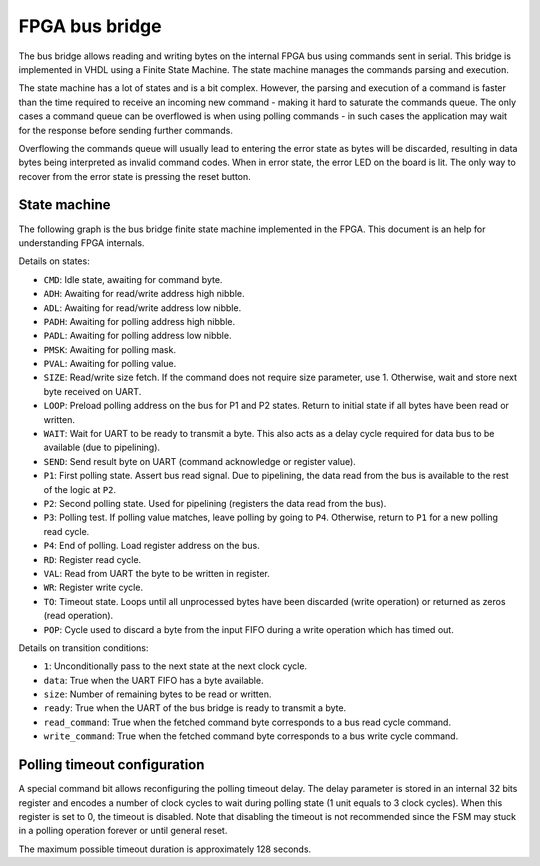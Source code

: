 FPGA bus bridge
===============

The bus bridge allows reading and writing bytes on the internal FPGA bus using
commands sent in serial. This bridge is implemented in VHDL using a Finite State
Machine. The state machine manages the commands parsing and execution.

The state machine has a lot of states and is a bit complex. However, the parsing
and execution of a command is faster than the time required to receive an
incoming new command - making it hard to saturate the commands queue. The only
cases a command queue can be overflowed is when using polling commands - in such
cases the application may wait for the response before sending further commands.

Overflowing the commands queue will usually lead to entering the
error state as bytes will be discarded, resulting in data bytes being
interpreted as invalid command codes. When in error state, the error LED on the
board is lit. The only way to recover from the error state is pressing the reset
button.

State machine
*************

The following graph is the bus bridge finite state machine implemented in the
FPGA. This document is an help for understanding FPGA internals.

.. graphviz:: bus_bridge_fsm.dot
    :align: center

Details on states:

- ``CMD``: Idle state, awaiting for command byte.
- ``ADH``: Awaiting for read/write address high nibble.
- ``ADL``: Awaiting for read/write address low nibble.
- ``PADH``: Awaiting for polling address high nibble.
- ``PADL``: Awaiting for polling address low nibble.
- ``PMSK``: Awaiting for polling mask.
- ``PVAL``: Awaiting for polling value.
- ``SIZE``: Read/write size fetch. If the command does not require size
  parameter, use 1. Otherwise, wait and store next byte received on UART.
- ``LOOP``: Preload polling address on the bus for P1 and P2 states. Return to
  initial state if all bytes have been read or written.
- ``WAIT``: Wait for UART to be ready to transmit a byte. This also acts as a
  delay cycle required for data bus to be available (due to pipelining).
- ``SEND``: Send result byte on UART (command acknowledge or register value).
- ``P1``: First polling state. Assert bus read signal. Due to pipelining, the
  data read from the bus is available to the rest of the logic at ``P2``.
- ``P2``: Second polling state. Used for pipelining (registers the data read
  from the bus).
- ``P3``: Polling test. If polling value matches, leave polling by going to
  ``P4``. Otherwise, return to ``P1`` for a new polling read cycle.
- ``P4``: End of polling. Load register address on the bus.
- ``RD``: Register read cycle.
- ``VAL``: Read from UART the byte to be written in register.
- ``WR``: Register write cycle.
- ``TO``: Timeout state. Loops until all unprocessed bytes have been discarded
  (write operation) or returned as zeros (read operation).
- ``POP``: Cycle used to discard a byte from the input FIFO during a write
  operation which has timed out.

Details on transition conditions:

- ``1``: Unconditionally pass to the next state at the next clock cycle.
- ``data``: True when the UART FIFO has a byte available.
- ``size``: Number of remaining bytes to be read or written.
- ``ready``: True when the UART of the bus bridge is ready to transmit a byte.
- ``read_command``: True when the fetched command byte corresponds to a bus read
  cycle command.
- ``write_command``: True when the fetched command byte corresponds to a bus
  write cycle command.

Polling timeout configuration
*****************************

A special command bit allows reconfiguring the polling timeout delay. The delay
parameter is stored in an internal 32 bits register and encodes a number of
clock cycles to wait during polling state (1 unit equals to 3 clock cycles).
When this register is set to 0, the timeout is disabled. Note that disabling
the timeout is not recommended since the FSM may stuck in a polling operation
forever or until general reset.

The maximum possible timeout duration is approximately 128 seconds.
